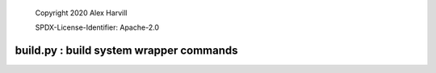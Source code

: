  Copyright 2020 Alex Harvill

 SPDX-License-Identifier: Apache-2.0

build.py : build system wrapper commands
***********************

.. argparse::
   :filename: ../build.py
   :func: build_parser
   :prog: build.py
